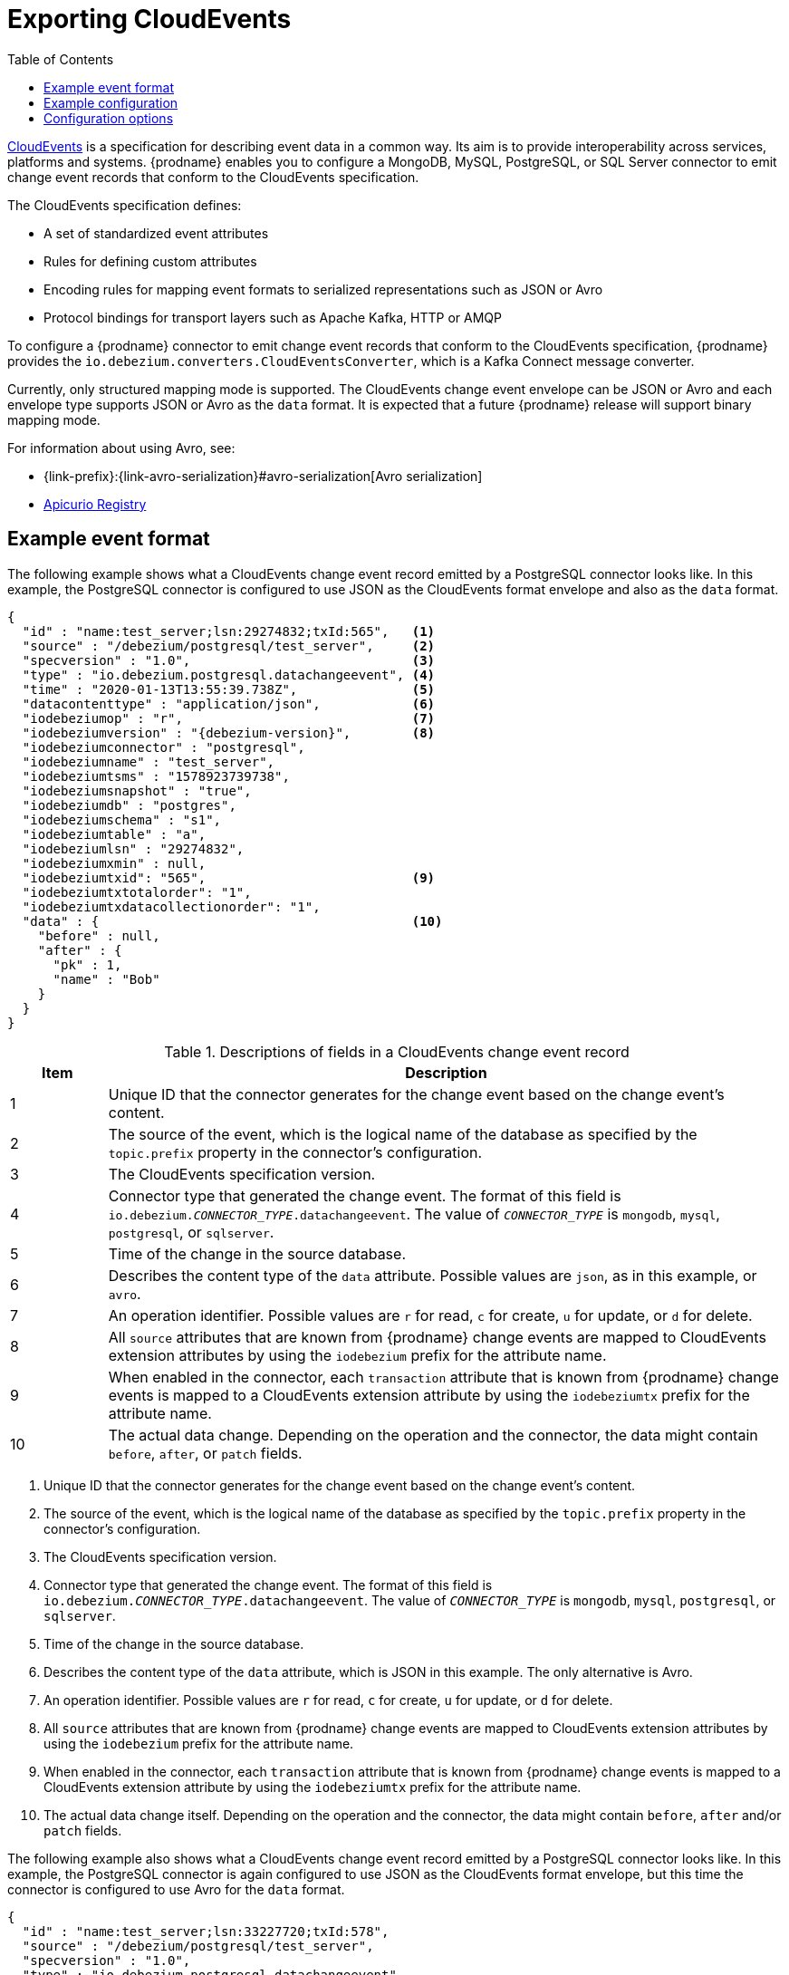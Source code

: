 // Category: debezium-using
// Type: assembly
// ModuleID: emitting-debezium-change-event-records-in-cloudevents-format
// Title: Emitting {prodname} change event records in CloudEvents format
[id="exporting-cloud-events"]
= Exporting CloudEvents

:toc:
:toc-placement: macro
:linkattrs:
:icons: font
:source-highlighter: highlight.js

toc::[]

link:https://cloudevents.io/[CloudEvents] is a specification for describing event data in a common way. Its aim is to provide interoperability across services, platforms and systems. {prodname} enables you to configure a MongoDB, MySQL, PostgreSQL, or SQL Server connector to emit change event records that conform to the CloudEvents specification.

ifdef::community[]
[NOTE]
====
Support for CloudEvents is in an incubating state. This means that exact semantics, configuration options, and other details may change in future revisions based on feedback.
Please let us know your specific requirements or if you encounter any problems while using this feature.
====
endif::community[]

ifdef::product[]
[IMPORTANT]
====
Emitting change event records in CloudEvents format is a Technology Preview feature. Technology Preview features are not supported with Red Hat production service-level agreements (SLAs) and might not be functionally complete; therefore, Red Hat does not recommend implementing any Technology Preview features in production environments. This Technology Preview feature provides early access to upcoming product innovations, enabling you to test functionality and provide feedback during the development process. For more information about support scope, see link:https://access.redhat.com/support/offerings/techpreview/[Technology Preview Features Support Scope].
====
endif::product[]

The CloudEvents specification defines:

* A set of standardized event attributes
* Rules for defining custom attributes
* Encoding rules for mapping event formats to serialized representations such as JSON or Avro
* Protocol bindings for transport layers such as Apache Kafka, HTTP or AMQP

To configure a {prodname} connector to emit change event records that conform to the CloudEvents specification, {prodname} provides the `io.debezium.converters.CloudEventsConverter`, which is a Kafka Connect message converter.

Currently, only structured mapping mode is supported. The CloudEvents change event envelope can be JSON or Avro and each envelope type supports JSON or Avro as the `data` format. It is expected that a future {prodname} release will support binary mapping mode.

ifdef::product[]
Information about emitting change events in CloudEvents format is organized as follows:

* xref:example-debezium-change-event-records-in-cloudevents-format[]
* xref:example-of-configuring-debezium-cloudevents-converter[]
* xref:debezium-cloudevents-converter-configuration-options[]
endif::product[]

For information about using Avro, see:

* {link-prefix}:{link-avro-serialization}#avro-serialization[Avro serialization]

* link:https://github.com/Apicurio/apicurio-registry[Apicurio Registry]

// Type: concept
// ModuleID: example-debezium-change-event-records-in-cloudevents-format
// Title: Example {prodname} change event records in CloudEvents format
== Example event format

The following example shows what a CloudEvents change event record emitted by a PostgreSQL connector looks like.
In this example, the PostgreSQL connector is configured to use JSON as the CloudEvents format envelope and also as the `data` format.

[source,json,indent=0,subs="+attributes"]
----
{
  "id" : "name:test_server;lsn:29274832;txId:565",   <1>
  "source" : "/debezium/postgresql/test_server",     <2>
  "specversion" : "1.0",                             <3>
  "type" : "io.debezium.postgresql.datachangeevent", <4>
  "time" : "2020-01-13T13:55:39.738Z",               <5>
  "datacontenttype" : "application/json",            <6>
  "iodebeziumop" : "r",                              <7>
  "iodebeziumversion" : "{debezium-version}",        <8>
  "iodebeziumconnector" : "postgresql",
  "iodebeziumname" : "test_server",
  "iodebeziumtsms" : "1578923739738",
  "iodebeziumsnapshot" : "true",
  "iodebeziumdb" : "postgres",
  "iodebeziumschema" : "s1",
  "iodebeziumtable" : "a",
  "iodebeziumlsn" : "29274832",
  "iodebeziumxmin" : null,
  "iodebeziumtxid": "565",                           <9>
  "iodebeziumtxtotalorder": "1",
  "iodebeziumtxdatacollectionorder": "1",
  "data" : {                                         <10>
    "before" : null,
    "after" : {
      "pk" : 1,
      "name" : "Bob"
    }
  }
}
----
.Descriptions of fields in a CloudEvents change event record
[cols="1,7",options="header",subs="+attributes"]
|===
|Item |Description

|1
|Unique ID that the connector generates for the change event based on the change event's content.

|2
|The source of the event, which is the logical name of the database as specified by the `topic.prefix` property in the connector's configuration.

|3
|The CloudEvents specification version.

|4
|Connector type that generated the change event.
The format of this field is `io.debezium._CONNECTOR_TYPE_.datachangeevent`.
The value of `_CONNECTOR_TYPE_` is `mongodb`, `mysql`, `postgresql`, or `sqlserver`.

|5
|Time of the change in the source database.

|6
|Describes the content type of the `data` attribute.
Possible values are `json`, as in this example, or `avro`.

|7
|An operation identifier.
Possible values are `r` for read, `c` for create, `u` for update, or `d` for delete.

|8
|All `source` attributes that are known from {prodname} change events are mapped to CloudEvents extension attributes by using the `iodebezium` prefix for the attribute name.

|9
|When enabled in the connector, each `transaction` attribute that is known from {prodname} change events is mapped to a CloudEvents extension attribute by using the `iodebeziumtx` prefix for the attribute name.

|10
|The actual data change.
Depending on the operation and the connector, the data might contain `before`, `after`, or `patch` fields.

|===



<1> Unique ID that the connector generates for the change event based on the change event's content.
<2> The source of the event, which is the logical name of the database as specified by the `topic.prefix` property in the connector's configuration.
<3> The CloudEvents specification version.
<4> Connector type that generated the change event. The format of this field is `io.debezium._CONNECTOR_TYPE_.datachangeevent`. The value of `_CONNECTOR_TYPE_` is `mongodb`, `mysql`, `postgresql`, or `sqlserver`.
<5> Time of the change in the source database.
<6> Describes the content type of the `data` attribute, which is JSON in this example.
The only alternative is Avro.
<7> An operation identifier. Possible values are `r` for read, `c` for create, `u` for update, or `d` for delete.
<8> All `source` attributes that are known from {prodname} change events are mapped to CloudEvents extension attributes by using the `iodebezium` prefix for the attribute name.
<9> When enabled in the connector, each `transaction` attribute that is known from {prodname} change events is mapped to a CloudEvents extension attribute by using the `iodebeziumtx` prefix for the attribute name.
<10> The actual data change itself. Depending on the operation and the connector, the data might contain `before`, `after` and/or `patch` fields.

The following example also shows what a CloudEvents change event record emitted by a PostgreSQL connector looks like. In this example, the PostgreSQL connector is again configured to use JSON as the CloudEvents format envelope, but this time the connector is configured to use Avro for the `data` format.

[source,json,indent=0,subs="+attributes"]
----
{
  "id" : "name:test_server;lsn:33227720;txId:578",
  "source" : "/debezium/postgresql/test_server",
  "specversion" : "1.0",
  "type" : "io.debezium.postgresql.datachangeevent",
  "time" : "2020-01-13T14:04:18.597Z",
  "datacontenttype" : "application/avro",            <1>
  "dataschema" : "http://my-registry/schemas/ids/1", <2>
  "iodebeziumop" : "r",
  "iodebeziumversion" : "{debezium-version}",
  "iodebeziumconnector" : "postgresql",
  "iodebeziumname" : "test_server",
  "iodebeziumtsms" : "1578924258597",
  "iodebeziumsnapshot" : "true",
  "iodebeziumdb" : "postgres",
  "iodebeziumschema" : "s1",
  "iodebeziumtable" : "a",
  "iodebeziumtxId" : "578",
  "iodebeziumlsn" : "33227720",
  "iodebeziumxmin" : null,
  "iodebeziumtxid": "578",
  "iodebeziumtxtotalorder": "1",
  "iodebeziumtxdatacollectionorder": "1",
  "data" : "AAAAAAEAAgICAg=="                        <3>
}
----
<1> Indicates that the `data` attribute contains Avro binary data.
<2> URI of the schema to which the Avro data adheres.
<3> The `data` attribute contains base64-encoded Avro binary data.

It is also possible to use Avro for the envelope as well as the `data` attribute.

// Type: concept
// ModuleID: example-of-configuring-debezium-cloudevents-converter
// Title: Example of configuring {prodname} CloudEvents converter
== Example configuration

Configure `io.debezium.converters.CloudEventsConverter` in your {prodname} connector configuration.
The following example shows how to configure the CloudEvents converter to emit change event records that have the following characteristics:

* Use JSON as the envelope.
* Use the schema registry at `\http://my-registry/schemas/ids/1` to serialize the `data` attribute as binary Avro data.

[source,json,indent=0,subs="+attributes"]
----
...
"value.converter": "io.debezium.converters.CloudEventsConverter",
"value.converter.serializer.type" : "json",          <1>
"value.converter.data.serializer.type" : "avro",
"value.converter.avro.schema.registry.url": "http://my-registry/schemas/ids/1"
...
----
<1> Specifying the `serializer.type` is optional, because `json` is the default.

The CloudEvents converter converts Kafka record values. In the same connector configuration, you can specify `key.converter` if you want to operate on record keys.
For example, you might specify `StringConverter`, `LongConverter`, `JsonConverter`, or `AvroConverter`.

// Type: reference
// ModuleID: debezium-cloudevents-converter-configuration-options
// Title: {prodname} CloudEvents converter configuration options
[[cloud-events-converter-configuration-options]]
== Configuration options

When you configure a {prodname} connector to use the CloudEvent converter you can specify the following options.

.Descriptions of CloudEvents converter configuration options
[cols="30%a,25%a,45%a",subs="+attributes"]
|===
|Option
|Default
|Description

|[[cloud-events-converter-serializer-type]]xref:cloud-events-converter-serializer-type[`serializer.type`]
|`json`
|The encoding type to use for the CloudEvents envelope structure.
The value can be `json` or `avro`.

|[[cloud-events-converter-data-serializer-type]]xref:cloud-events-converter-data-serializer-type[`data.serializer.type`]
|`json`
|The encoding type to use for the `data` attribute.
The value can be `json` or `avro`.

|[[cloud-events-converter-json]]xref:cloud-events-converter-json[`json. \...`]
|N/A
|Any configuration options to be passed through to the underlying converter when using JSON. The `json.` prefix is removed.

|[[cloud-events-converter-avro]]xref:cloud-events-converter-avro[`avro. \...`]
|N/A
|Any configuration options to be passed through to the underlying converter when using Avro. The `avro.` prefix is removed. For example, for Avro `data`, you would specify the `avro.schema.registry.url` option.

|[[cloud-events-converter-schema-name-adjustment-mode]]xref:cloud-events-converter-schema-name-adjustment-mode[`schema.name.adjustment.mode`]
|none
|Specifies how schema names should be adjusted for compatibility with the message converter used by the connector. The value can be `none` or `avro`.
|===
